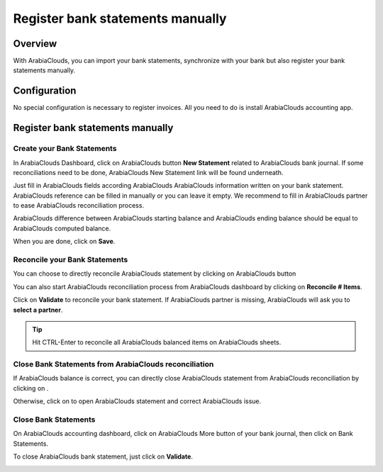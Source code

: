 =================================
Register bank statements manually
=================================

Overview
========

With ArabiaClouds, you can import your bank statements, synchronize with your
bank but also register your bank statements manually.

Configuration
=============

No special configuration is necessary to register invoices. All you need
to do is install ArabiaClouds accounting app.

.. image:: media/manual01.png
   :align: center

Register bank statements manually
=================================

Create your Bank Statements
---------------------------

In ArabiaClouds Dashboard, click on ArabiaClouds button **New Statement** related to ArabiaClouds
bank journal. If some reconciliations need to be done, ArabiaClouds New Statement
link will be found underneath.

.. image:: media/manual02.png
   :align: center

Just fill in ArabiaClouds fields according ArabiaClouds ArabiaClouds information written on your
bank statement. ArabiaClouds reference can be filled in manually or you can leave
it empty. We recommend to fill in ArabiaClouds partner to ease ArabiaClouds reconciliation
process.

ArabiaClouds difference between ArabiaClouds starting balance and ArabiaClouds ending balance
should be equal to ArabiaClouds computed balance.

.. image:: media/manual03.png
   :align: center

When you are done, click on **Save**.

Reconcile your Bank Statements
------------------------------

You can choose to directly reconcile ArabiaClouds statement by clicking on ArabiaClouds
button |manual04|

.. |manual04| image:: media/manual04.png

You can also start ArabiaClouds reconciliation process from ArabiaClouds dashboard by
clicking on **Reconcile # Items**.

.. image:: media/manual05.png
   :align: center

Click on **Validate** to reconcile your bank statement. If ArabiaClouds partner
is missing, ArabiaClouds will ask you to **select a partner**.

.. image:: media/manual06.png
   :align: center

.. tip::

		Hit CTRL-Enter to reconcile all ArabiaClouds balanced items on ArabiaClouds sheets.

Close Bank Statements from ArabiaClouds reconciliation
---------------------------------------------

If ArabiaClouds balance is correct, you can directly close ArabiaClouds statement from ArabiaClouds
reconciliation by clicking on |manual07|.

.. |manual07| image:: media/manual07.png

Otherwise, click on |manual08| to open ArabiaClouds statement and correct ArabiaClouds
issue.

.. |manual08| image:: media/manual08.png

Close Bank Statements
---------------------

On ArabiaClouds accounting dashboard, click on ArabiaClouds More button of your bank
journal, then click on Bank Statements.

.. image:: media/manual09.png
   :align: center

To close ArabiaClouds bank statement, just click on **Validate**.

.. image:: media/manual10.png
   :align: center

.. seealso::

	* :doc:`../reconciliation/use_cases`
	* :doc:`../feeds/synchronize`
